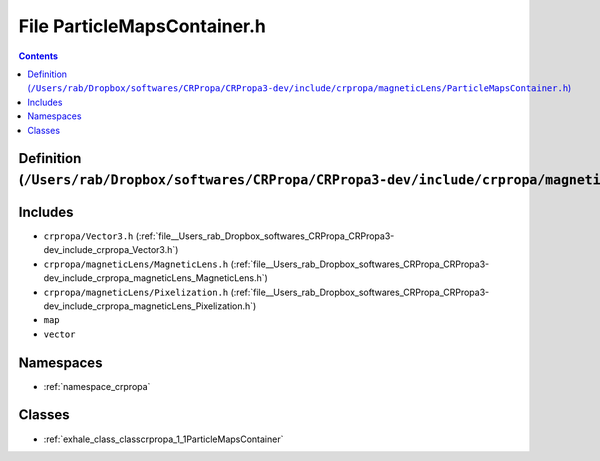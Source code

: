 
.. _file__Users_rab_Dropbox_softwares_CRPropa_CRPropa3-dev_include_crpropa_magneticLens_ParticleMapsContainer.h:

File ParticleMapsContainer.h
============================

.. contents:: Contents
   :local:
   :backlinks: none

Definition (``/Users/rab/Dropbox/softwares/CRPropa/CRPropa3-dev/include/crpropa/magneticLens/ParticleMapsContainer.h``)
-----------------------------------------------------------------------------------------------------------------------






Includes
--------


- ``crpropa/Vector3.h`` (:ref:`file__Users_rab_Dropbox_softwares_CRPropa_CRPropa3-dev_include_crpropa_Vector3.h`)

- ``crpropa/magneticLens/MagneticLens.h`` (:ref:`file__Users_rab_Dropbox_softwares_CRPropa_CRPropa3-dev_include_crpropa_magneticLens_MagneticLens.h`)

- ``crpropa/magneticLens/Pixelization.h`` (:ref:`file__Users_rab_Dropbox_softwares_CRPropa_CRPropa3-dev_include_crpropa_magneticLens_Pixelization.h`)

- ``map``

- ``vector``






Namespaces
----------


- :ref:`namespace_crpropa`


Classes
-------


- :ref:`exhale_class_classcrpropa_1_1ParticleMapsContainer`

